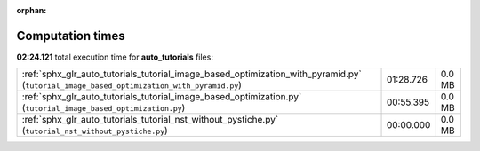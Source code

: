 
:orphan:

.. _sphx_glr_auto_tutorials_sg_execution_times:

Computation times
=================
**02:24.121** total execution time for **auto_tutorials** files:

+------------------------------------------------------------------------------------------------------------------------------------------+-----------+--------+
| :ref:`sphx_glr_auto_tutorials_tutorial_image_based_optimization_with_pyramid.py` (``tutorial_image_based_optimization_with_pyramid.py``) | 01:28.726 | 0.0 MB |
+------------------------------------------------------------------------------------------------------------------------------------------+-----------+--------+
| :ref:`sphx_glr_auto_tutorials_tutorial_image_based_optimization.py` (``tutorial_image_based_optimization.py``)                           | 00:55.395 | 0.0 MB |
+------------------------------------------------------------------------------------------------------------------------------------------+-----------+--------+
| :ref:`sphx_glr_auto_tutorials_tutorial_nst_without_pystiche.py` (``tutorial_nst_without_pystiche.py``)                                   | 00:00.000 | 0.0 MB |
+------------------------------------------------------------------------------------------------------------------------------------------+-----------+--------+
